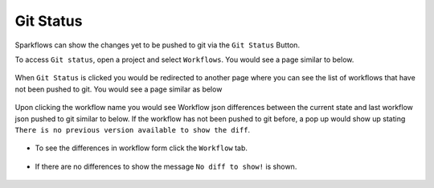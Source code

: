 Git Status
==========

Sparkflows can show the changes yet to be pushed to git via the ``Git Status`` Button. 

To access ``Git status``, open a project and select ``Workflows``. You would see a page similar to below.

.. figure:: ../../_assets/git/git_wf_status.PNG
   :alt: git-status
   :width: 60%

When ``Git Status`` is clicked you would be redirected to another page where you can see the list of workflows that have not been pushed to git. You would see a page similar as below

.. figure:: ../../_assets/git/git-status-list.png
   :alt: git-status
   :width: 60%

Upon clicking the workflow name you would see Workflow json differences between the current state and last workflow json pushed to git similar to below. If the workflow has not been pushed to git before, a pop up would show up stating ``There is no previous version available to show the diff``.

.. figure:: ../../_assets/git/git-status-json-differences.png
   :alt: git-status
   :width: 60%

- To see the differences in workflow form click the ``Workflow`` tab. 

.. figure:: ../../_assets/git/git-status-wf-differences.PNG
   :alt: git-status
   :width: 60%

- If there are no differences to show the  message ``No diff to show!`` is shown.

.. figure:: ../../_assets/git/git-status-no-differences.png
   :alt: git-status
   :width: 60%
